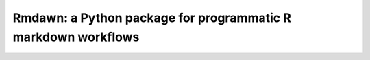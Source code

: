Rmdawn: a Python package for programmatic R markdown workflows
==============================================================


